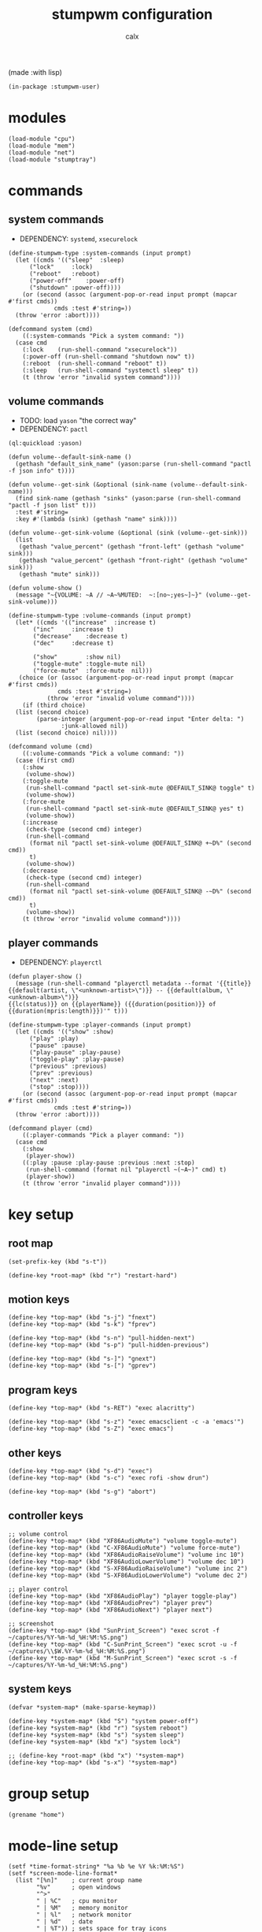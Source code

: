#+TITLE: stumpwm configuration
#+AUTHOR: calx

(made :with lisp)

#+BEGIN_SRC common-lisp :tangle init.lisp
  (in-package :stumpwm-user)
#+END_SRC

* modules

#+BEGIN_SRC common-lisp :tangle init.lisp
  (load-module "cpu")
  (load-module "mem")
  (load-module "net")
  (load-module "stumptray")
#+END_SRC

* commands

** system commands

- DEPENDENCY: ~systemd~, ~xsecurelock~

#+BEGIN_SRC common-lisp :tangle init.lisp
  (define-stumpwm-type :system-commands (input prompt)
    (let ((cmds '(("sleep"	:sleep)
  		("lock"		:lock)
  		("reboot"	:reboot)
  		("power-off"	:power-off)
  		("shutdown"	:power-off))))
      (or (second (assoc (argument-pop-or-read input prompt (mapcar #'first cmds))
  		       cmds :test #'string=))
  	(throw 'error :abort))))

  (defcommand system (cmd)
      ((:system-commands "Pick a system command: "))
    (case cmd
      (:lock	(run-shell-command "xsecurelock"))
      (:power-off (run-shell-command "shutdown now" t))
      (:reboot	(run-shell-command "reboot" t))
      (:sleep	(run-shell-command "systemctl sleep" t))
      (t (throw 'error "invalid system command"))))
#+END_SRC

** volume commands

- TODO: load ~yason~ "the correct way"
- DEPENDENCY: ~pactl~

#+BEGIN_SRC common-lisp :tangle init.lisp
  (ql:quickload :yason)

  (defun volume--default-sink-name ()
    (gethash "default_sink_name" (yason:parse (run-shell-command "pactl -f json info" t))))

  (defun volume--get-sink (&optional (sink-name (volume--default-sink-name)))
    (find sink-name (gethash "sinks" (yason:parse (run-shell-command "pactl -f json list" t)))
  	:test #'string=
  	:key #'(lambda (sink) (gethash "name" sink))))

  (defun volume--get-sink-volume (&optional (sink (volume--get-sink)))
    (list
     (gethash "value_percent" (gethash "front-left" (gethash "volume" sink)))
     (gethash "value_percent" (gethash "front-right" (gethash "volume" sink)))
     (gethash "mute" sink)))

  (defun volume-show ()
    (message "~{VOLUME: ~A // ~A~%MUTED:  ~:[no~;yes~]~}" (volume--get-sink-volume)))

  (define-stumpwm-type :volume-commands (input prompt)
    (let* ((cmds '(("increase"	:increase t)
  		 ("inc"		:increase t)
  		 ("decrease"	:decrease t)
  		 ("dec"		:decrease t)

  		 ("show"        :show nil)
  		 ("toggle-mute" :toggle-mute nil)
  		 ("force-mute"	:force-mute  nil)))
  	 (choice (or (assoc (argument-pop-or-read input prompt (mapcar #'first cmds))
  			    cmds :test #'string=)
  		     (throw 'error "invalid volume command"))))
      (if (third choice)
  	(list (second choice)
  	      (parse-integer (argument-pop-or-read input "Enter delta: ")
  			     :junk-allowed nil))
  	(list (second choice) nil))))

  (defcommand volume (cmd)
      ((:volume-commands "Pick a volume command: "))
    (case (first cmd)
      (:show
       (volume-show))
      (:toggle-mute
       (run-shell-command "pactl set-sink-mute @DEFAULT_SINK@ toggle" t)
       (volume-show))
      (:force-mute
       (run-shell-command "pactl set-sink-mute @DEFAULT_SINK@ yes" t)
       (volume-show))
      (:increase
       (check-type (second cmd) integer)
       (run-shell-command
        (format nil "pactl set-sink-volume @DEFAULT_SINK@ +~D%" (second cmd))
        t)
       (volume-show))
      (:decrease
       (check-type (second cmd) integer)
       (run-shell-command
        (format nil "pactl set-sink-volume @DEFAULT_SINK@ -~D%" (second cmd))
        t)
       (volume-show))
      (t (throw 'error "invalid volume command"))))
#+END_SRC

** player commands

- DEPENDENCY: ~playerctl~

#+BEGIN_SRC common-lisp :tangle init.lisp
  (defun player-show ()
    (message (run-shell-command "playerctl metadata --format '{{title}}
  {{default(artist, \"<unknown-artist>\")}} -- {{default(album, \"<unknown-album>\")}}
  {{lc(status)}} on {{playerName}} ({{duration(position)}} of {{duration(mpris:length)}})'" t)))

  (define-stumpwm-type :player-commands (input prompt)
    (let ((cmds '(("show" :show)
  		("play" :play)
  		("pause" :pause)
  		("play-pause" :play-pause)
  		("toggle-play" :play-pause)
  		("previous" :previous)
  		("prev" :previous)
  		("next" :next)
  		("stop" :stop))))
      (or (second (assoc (argument-pop-or-read input prompt (mapcar #'first cmds))
  		       cmds :test #'string=))
  	(throw 'error :abort))))

  (defcommand player (cmd)
      ((:player-commands "Pick a player command: "))
    (case cmd
      (:show
       (player-show))
      ((:play :pause :play-pause :previous :next :stop)
       (run-shell-command (format nil "playerctl ~(~A~)" cmd) t)
       (player-show))
      (t (throw 'error "invalid player command"))))
#+END_SRC

* key setup

** root map

#+BEGIN_SRC common-lisp :tangle init.lisp
  (set-prefix-key (kbd "s-t"))

  (define-key *root-map* (kbd "r") "restart-hard")
#+END_SRC

** motion keys

#+BEGIN_SRC common-lisp :tangle init.lisp
  (define-key *top-map* (kbd "s-j") "fnext")
  (define-key *top-map* (kbd "s-k") "fprev")

  (define-key *top-map* (kbd "s-n") "pull-hidden-next")
  (define-key *top-map* (kbd "s-p") "pull-hidden-previous")

  (define-key *top-map* (kbd "s-]") "gnext")
  (define-key *top-map* (kbd "s-[") "gprev")
#+END_SRC

** program keys

#+BEGIN_SRC common-lisp :tangle init.lisp
  (define-key *top-map* (kbd "s-RET") "exec alacritty")

  (define-key *top-map* (kbd "s-z") "exec emacsclient -c -a 'emacs'")
  (define-key *top-map* (kbd "s-Z") "exec emacs")
#+END_SRC

** other keys

#+BEGIN_SRC common-lisp :tangle init.lisp
  (define-key *top-map* (kbd "s-d") "exec")
  (define-key *top-map* (kbd "s-c") "exec rofi -show drun")

  (define-key *top-map* (kbd "s-g") "abort")
#+END_SRC

** controller keys

#+BEGIN_SRC common-lisp :tangle init.lisp
  ;; volume control
  (define-key *top-map* (kbd "XF86AudioMute") "volume toggle-mute")
  (define-key *top-map* (kbd "C-XF86AudioMute") "volume force-mute")
  (define-key *top-map* (kbd "XF86AudioRaiseVolume") "volume inc 10")
  (define-key *top-map* (kbd "XF86AudioLowerVolume") "volume dec 10")
  (define-key *top-map* (kbd "S-XF86AudioRaiseVolume") "volume inc 2")
  (define-key *top-map* (kbd "S-XF86AudioLowerVolume") "volume dec 2")

  ;; player control
  (define-key *top-map* (kbd "XF86AudioPlay") "player toggle-play")
  (define-key *top-map* (kbd "XF86AudioPrev") "player prev")
  (define-key *top-map* (kbd "XF86AudioNext") "player next")

  ;; screenshot
  (define-key *top-map* (kbd "SunPrint_Screen") "exec scrot -f ~/captures/%Y-%m-%d_%H:%M:%S.png")
  (define-key *top-map* (kbd "C-SunPrint_Screen") "exec scrot -u -f ~/captures/\\$W.%Y-%m-%d_%H:%M:%S.png")
  (define-key *top-map* (kbd "M-SunPrint_Screen") "exec scrot -s -f ~/captures/%Y-%m-%d_%H:%M:%S.png")
#+END_SRC

** system keys

#+BEGIN_SRC common-lisp :tangle init.lisp
  (defvar *system-map* (make-sparse-keymap))

  (define-key *system-map* (kbd "S") "system power-off")
  (define-key *system-map* (kbd "r") "system reboot")
  (define-key *system-map* (kbd "s") "system sleep")
  (define-key *system-map* (kbd "x") "system lock")

  ;; (define-key *root-map* (kbd "x") '*system-map*)
  (define-key *top-map* (kbd "s-x") '*system-map*)
#+END_SRC

* group setup

#+BEGIN_SRC common-lisp :tangle init.lisp
  (grename "home")
#+END_SRC

* mode-line setup

#+BEGIN_SRC common-lisp :tangle init.lisp
  (setf *time-format-string* "%a %b %e %Y %k:%M:%S")
  (setf *screen-mode-line-format*
  	(list "[%n]"    ; current group name
  	      "%v"      ; open windows
  	      "^>"
  	      " | %C"   ; cpu monitor
  	      " | %M"   ; memory monitor
  	      " | %l"   ; network monitor
  	      " | %d"   ; date
  	      " | %T")) ; sets space for tray icons
  (setf *mode-line-timeout* 1)
  (setf *mode-line-position* :bottom)
  (setf *mode-line-background-color* "#000000")
  (setf *mode-line-foreground-color* "#FFFFFF")
#+END_SRC

** cpu setup

- TODO: facing issues with the complete fmt
- TODO: add temperature support

#+BEGIN_SRC common-lisp :tangle init.lisp
  (setf cpu::*cpu-modeline-fmt* "%c (%f)")
#+END_SRC

** start mode-line

#+BEGIN_SRC common-lisp :tangle init.lisp
  (mode-line)
#+END_SRC

** stumptray setup

#+BEGIN_SRC common-lisp :tangle init.lisp
  (setf stumptray::*tray-viwin-background* *mode-line-background-color*)
  (setf stumptray::*tray-placeholder-pixels-per-space* 7)

  (stumptray::stumptray)
#+END_SRC

* other setup

- TODO: use better font

#+BEGIN_SRC common-lisp :tangle init.lisp
  (setf *mouse-focus-policy* :sloppy)

  (setf *message-window-gravity* :center
        ,*message-window-input-gravity* :center
        ,*input-window-gravity* :center)
#+END_SRC

* spawn once

- TODO: don't respawn on restart
- MAYBE: start emacs server

#+BEGIN_SRC common-lisp :tangle init.lisp
  (loop for cmd in (list "~/.fehbg"
  		       "xsetroot -cursor_name left_ptr"
  		       "picom"
  		       "nm-applet"
  		       "dunst")
        do (run-shell-command cmd))
#+END_SRC
